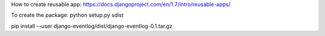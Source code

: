 How to create reusable app:
https://docs.djangoproject.com/en/1.7/intro/reusable-apps/

To create the package:
python setup.py sdist

pip install --user django-eventlog/dist/django-eventlog-0.1.tar.gz
